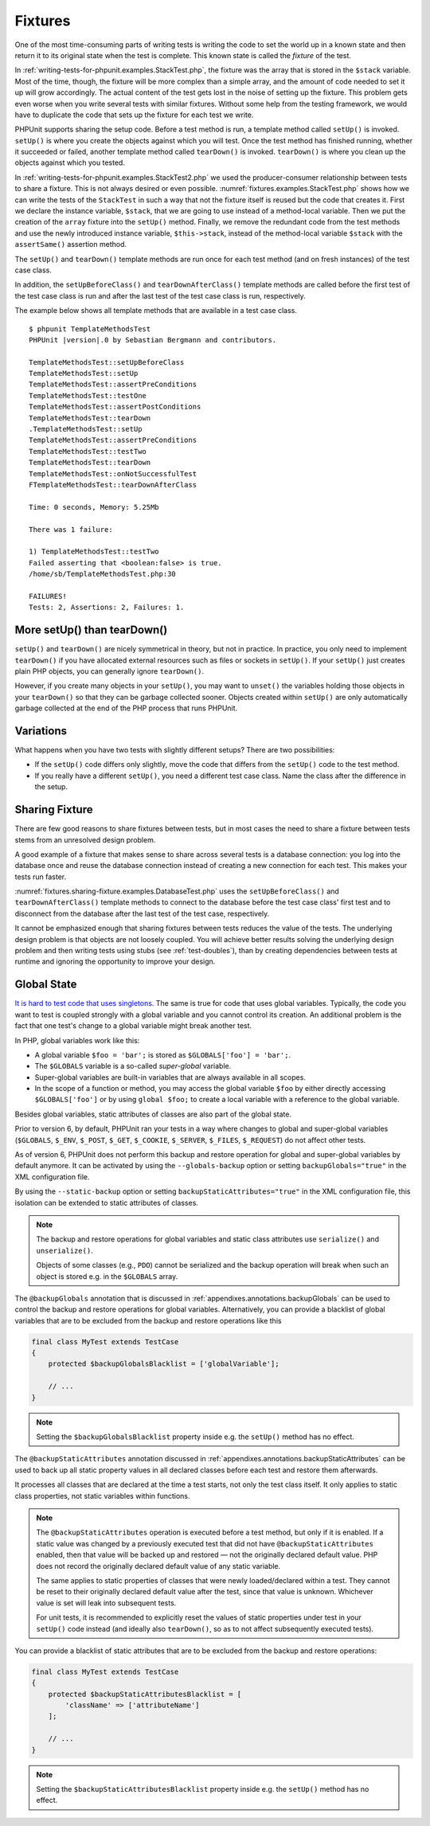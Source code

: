 

.. _fixtures:

========
Fixtures
========

One of the most time-consuming parts of writing tests is writing the
code to set the world up in a known state and then return it to its
original state when the test is complete. This known state is called
the *fixture* of the test.

In :ref:`writing-tests-for-phpunit.examples.StackTest.php`, the
fixture was the array that is stored in the ``$stack`` variable.
Most of the time, though, the fixture will be more complex
than a simple array, and the amount of code needed to set it up will
grow accordingly. The actual content of the test gets lost in the noise
of setting up the fixture. This problem gets even worse when you write
several tests with similar fixtures. Without some help from the testing
framework, we would have to duplicate the code that sets up the fixture
for each test we write.

PHPUnit supports sharing the setup code. Before a test method is run, a
template method called ``setUp()`` is invoked.
``setUp()`` is where you create the objects against which
you will test. Once the test method has finished running, whether it
succeeded or failed, another template method called
``tearDown()`` is invoked. ``tearDown()``
is where you clean up the objects against which you tested.

In :ref:`writing-tests-for-phpunit.examples.StackTest2.php` we
used the producer-consumer relationship between tests to share a fixture. This
is not always desired or even possible. :numref:`fixtures.examples.StackTest.php`
shows how we can write the tests of the ``StackTest`` in such
a way that not the fixture itself is reused but the code that creates it.
First we declare the instance variable, ``$stack``, that we
are going to use instead of a method-local variable. Then we put the
creation of the ``array`` fixture into the
``setUp()`` method. Finally, we remove the redundant code
from the test methods and use the newly introduced instance variable,
``$this->stack``, instead of the method-local variable
``$stack`` with the ``assertSame()``
assertion method.

.. code-block:: php
    :caption: Using setUp() to create the stack fixture
    :name: fixtures.examples.StackTest.php

    <?php declare(strict_types=1);
    use PHPUnit\Framework\TestCase;

    final class StackTest extends TestCase
    {
        private $stack;

        protected function setUp(): void
        {
            $this->stack = [];
        }

        public function testEmpty(): void
        {
            $this->assertTrue(empty($this->stack));
        }

        public function testPush(): void
        {
            array_push($this->stack, 'foo');

            $this->assertSame('foo', $this->stack[count($this->stack)-1]);
            $this->assertFalse(empty($this->stack));
        }

        public function testPop(): void
        {
            array_push($this->stack, 'foo');

            $this->assertSame('foo', array_pop($this->stack));
            $this->assertTrue(empty($this->stack));
        }
    }

The ``setUp()`` and ``tearDown()`` template
methods are run once for each test method (and on fresh instances) of the
test case class.

In addition, the ``setUpBeforeClass()`` and
``tearDownAfterClass()`` template methods are called before
the first test of the test case class is run and after the last test of the
test case class is run, respectively.

The example below shows all template methods that are available in a test
case class.

.. code-block:: php
    :caption: Example showing all template methods available
    :name: fixtures.examples.TemplateMethodsTest.php

    <?php declare(strict_types=1);
    use PHPUnit\Framework\TestCase;

    final class TemplateMethodsTest extends TestCase
    {
        public static function setUpBeforeClass(): void
        {
            fwrite(STDOUT, __METHOD__ . "\n");
        }

        protected function setUp(): void
        {
            fwrite(STDOUT, __METHOD__ . "\n");
        }

        protected function assertPreConditions(): void
        {
            fwrite(STDOUT, __METHOD__ . "\n");
        }

        public function testOne(): void
        {
            fwrite(STDOUT, __METHOD__ . "\n");
            $this->assertTrue(true);
        }

        public function testTwo(): void
        {
            fwrite(STDOUT, __METHOD__ . "\n");
            $this->assertTrue(false);
        }

        protected function assertPostConditions(): void
        {
            fwrite(STDOUT, __METHOD__ . "\n");
        }

        protected function tearDown(): void
        {
            fwrite(STDOUT, __METHOD__ . "\n");
        }

        public static function tearDownAfterClass(): void
        {
            fwrite(STDOUT, __METHOD__ . "\n");
        }

        protected function onNotSuccessfulTest(Throwable $t): void
        {
            fwrite(STDOUT, __METHOD__ . "\n");
            throw $t;
        }
    }

.. parsed-literal::

    $ phpunit TemplateMethodsTest
    PHPUnit |version|.0 by Sebastian Bergmann and contributors.

    TemplateMethodsTest::setUpBeforeClass
    TemplateMethodsTest::setUp
    TemplateMethodsTest::assertPreConditions
    TemplateMethodsTest::testOne
    TemplateMethodsTest::assertPostConditions
    TemplateMethodsTest::tearDown
    .TemplateMethodsTest::setUp
    TemplateMethodsTest::assertPreConditions
    TemplateMethodsTest::testTwo
    TemplateMethodsTest::tearDown
    TemplateMethodsTest::onNotSuccessfulTest
    FTemplateMethodsTest::tearDownAfterClass

    Time: 0 seconds, Memory: 5.25Mb

    There was 1 failure:

    1) TemplateMethodsTest::testTwo
    Failed asserting that <boolean:false> is true.
    /home/sb/TemplateMethodsTest.php:30

    FAILURES!
    Tests: 2, Assertions: 2, Failures: 1.

.. _fixtures.more-setup-than-teardown:

More setUp() than tearDown()
############################

``setUp()`` and ``tearDown()`` are nicely
symmetrical in theory, but not in practice. In practice, you only need
to implement ``tearDown()`` if you have allocated
external resources such as files or sockets in ``setUp()``.
If your ``setUp()`` just creates plain PHP objects, you
can generally ignore ``tearDown()``. 

However, if you create many objects in your ``setUp()``, you may want
to ``unset()`` the variables holding those objects
in your ``tearDown()`` so that they can be garbage collected sooner.
Objects created within ``setUp()`` are only automatically garbage
collected at the end of the PHP process that runs PHPUnit.

.. _fixtures.variations:

Variations
##########

What happens when you have two tests with slightly different setups?
There are two possibilities:

-

  If the ``setUp()`` code differs only slightly, move
  the code that differs from the ``setUp()`` code to
  the test method.

-

  If you really have a different ``setUp()``, you need
  a different test case class. Name the class after the difference in
  the setup.

.. _fixtures.sharing-fixture:

Sharing Fixture
###############

There are few good reasons to share fixtures between tests, but in most
cases the need to share a fixture between tests stems from an unresolved
design problem.

A good example of a fixture that makes sense to share across several
tests is a database connection: you log into the database once and reuse
the database connection instead of creating a new connection for each
test. This makes your tests run faster.

:numref:`fixtures.sharing-fixture.examples.DatabaseTest.php`
uses the ``setUpBeforeClass()`` and
``tearDownAfterClass()`` template methods to connect to the
database before the test case class' first test and to disconnect from the
database after the last test of the test case, respectively.

.. code-block:: php
    :caption: Sharing fixture between the tests of a test suite
    :name: fixtures.sharing-fixture.examples.DatabaseTest.php

    <?php declare(strict_types=1);
    use PHPUnit\Framework\TestCase;

    final class DatabaseTest extends TestCase
    {
        private static $dbh;

        public static function setUpBeforeClass(): void
        {
            self::$dbh = new PDO('sqlite::memory:');
        }

        public static function tearDownAfterClass(): void
        {
            self::$dbh = null;
        }
    }

It cannot be emphasized enough that sharing fixtures between tests
reduces the value of the tests. The underlying design problem is
that objects are not loosely coupled. You will achieve better
results solving the underlying design problem and then writing tests
using stubs (see :ref:`test-doubles`), than by creating
dependencies between tests at runtime and ignoring the opportunity
to improve your design.

.. _fixtures.global-state:

Global State
############

`It is hard to test code that uses singletons. <http://googletesting.blogspot.com/2008/05/tott-using-dependancy-injection-to.html>`_
The same is true for code that uses global variables. Typically, the code
you want to test is coupled strongly with a global variable and you cannot
control its creation. An additional problem is the fact that one test's
change to a global variable might break another test.

In PHP, global variables work like this:

-

  A global variable ``$foo = 'bar';`` is stored as ``$GLOBALS['foo'] = 'bar';``.

-

  The ``$GLOBALS`` variable is a so-called *super-global* variable.

-

  Super-global variables are built-in variables that are always available in all scopes.

-

  In the scope of a function or method, you may access the global variable ``$foo`` by either directly accessing ``$GLOBALS['foo']`` or by using ``global $foo;`` to create a local variable with a reference to the global variable.

Besides global variables, static attributes of classes are also part of
the global state.

Prior to version 6, by default, PHPUnit ran your tests in a way where
changes to global and super-global variables (``$GLOBALS``,
``$_ENV``, ``$_POST``,
``$_GET``, ``$_COOKIE``,
``$_SERVER``, ``$_FILES``,
``$_REQUEST``) do not affect other tests.

As of version 6, PHPUnit does not perform this backup and restore
operation for global and super-global variables by default anymore.
It can be activated by using the ``--globals-backup``
option or setting ``backupGlobals="true"`` in the
XML configuration file.

By using the ``--static-backup`` option or setting
``backupStaticAttributes="true"`` in the
XML configuration file, this isolation can be extended to static
attributes of classes.

.. admonition:: Note

   The backup and restore operations for global variables and static
   class attributes use ``serialize()`` and
   ``unserialize()``.

   Objects of some classes (e.g., ``PDO``) cannot be
   serialized and the backup operation will break when such an object is
   stored e.g. in the ``$GLOBALS`` array.

The ``@backupGlobals`` annotation that is discussed in
:ref:`appendixes.annotations.backupGlobals` can be used to
control the backup and restore operations for global variables.
Alternatively, you can provide a blacklist of global variables that are to
be excluded from the backup and restore operations like this

.. code-block:: php

    final class MyTest extends TestCase
    {
        protected $backupGlobalsBlacklist = ['globalVariable'];

        // ...
    }

.. admonition:: Note

   Setting the ``$backupGlobalsBlacklist`` property inside
   e.g. the ``setUp()`` method has no effect.

The ``@backupStaticAttributes`` annotation discussed in
:ref:`appendixes.annotations.backupStaticAttributes`
can be used to back up all static property values in all declared classes
before each test and restore them afterwards.

It processes all classes that are declared at the time a test starts, not
only the test class itself. It only applies to static class properties,
not static variables within functions.

.. admonition:: Note

   The ``@backupStaticAttributes`` operation is executed
   before a test method, but only if it is enabled. If a static value was
   changed by a previously executed test that did not have
   ``@backupStaticAttributes`` enabled, then that value will
   be backed up and restored — not the originally declared default value.
   PHP does not record the originally declared default value of any static
   variable.

   The same applies to static properties of classes that were newly
   loaded/declared within a test. They cannot be reset to their originally
   declared default value after the test, since that value is unknown.
   Whichever value is set will leak into subsequent tests.

   For unit tests, it is recommended to explicitly reset the values of
   static properties under test in your ``setUp()`` code
   instead (and ideally also ``tearDown()``, so as to not
   affect subsequently executed tests).

You can provide a blacklist of static attributes that are to be excluded
from the backup and restore operations:

.. code-block:: php

    final class MyTest extends TestCase
    {
        protected $backupStaticAttributesBlacklist = [
            'className' => ['attributeName']
        ];

        // ...
    }

.. admonition:: Note

   Setting the ``$backupStaticAttributesBlacklist`` property
   inside e.g. the ``setUp()`` method has no effect.


